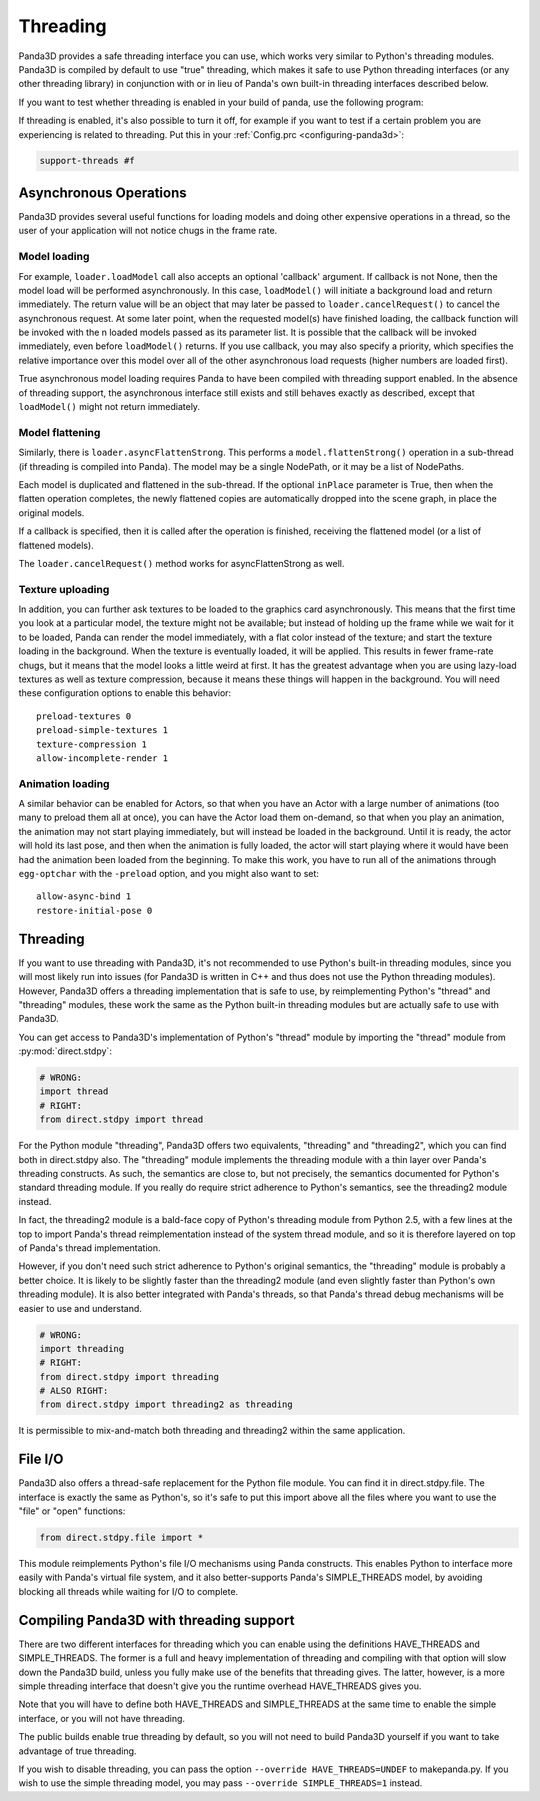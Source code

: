 .. _threading:

Threading
=========

Panda3D provides a safe threading interface you can use, which works very
similar to Python's threading modules. Panda3D is compiled by default to use
"true" threading, which makes it safe to use Python threading interfaces (or any
other threading library) in conjunction with or in lieu of Panda's own built-in
threading interfaces described below.

If you want to test whether threading is enabled in your build of panda, use the
following program:

.. only:: python

   .. code-block:: python

      from panda3d.core import Thread
      print(Thread.isThreadingSupported())

.. only:: cpp

   .. code-block:: cpp

      #include "thread.h"

      int main() {
        std::cerr << Thread::is_threading_supported() << std::endl;
        return 0;
      }

If threading is enabled, it's also possible to turn it off, for example if you
want to test if a certain problem you are experiencing is related to threading.
Put this in your :ref:`Config.prc <configuring-panda3d>`:

.. code-block:: text

   support-threads #f

Asynchronous Operations
-----------------------

Panda3D provides several useful functions for loading models and doing other
expensive operations in a thread, so the user of your application will not
notice chugs in the frame rate.

Model loading
~~~~~~~~~~~~~

For example, ``loader.loadModel`` call also accepts an optional 'callback'
argument. If callback is not None, then the model load will be performed
asynchronously. In this case, ``loadModel()`` will initiate a background load
and return immediately. The return value will be an object that may later be
passed to ``loader.cancelRequest()`` to cancel the asynchronous request. At some
later point, when the requested model(s) have finished loading, the callback
function will be invoked with the n loaded models passed as its parameter list.
It is possible that the callback will be invoked immediately, even before
``loadModel()`` returns. If you use callback, you may also specify a priority,
which specifies the relative importance over this model over all of the other
asynchronous load requests (higher numbers are loaded first).

True asynchronous model loading requires Panda to have been compiled with
threading support enabled. In the absence of threading support, the asynchronous
interface still exists and still behaves exactly as described, except that
``loadModel()`` might not return immediately.

Model flattening
~~~~~~~~~~~~~~~~

Similarly, there is ``loader.asyncFlattenStrong``. This performs a
``model.flattenStrong()`` operation in a sub-thread (if threading is compiled
into Panda). The model may be a single NodePath, or it may be a list of
NodePaths.

Each model is duplicated and flattened in the sub-thread. If the optional
``inPlace`` parameter is True, then when the flatten operation completes, the
newly flattened copies are automatically dropped into the scene graph, in place
the original models.

If a callback is specified, then it is called after the operation is finished,
receiving the flattened model (or a list of flattened models).

The ``loader.cancelRequest()`` method works for asyncFlattenStrong as well.

Texture uploading
~~~~~~~~~~~~~~~~~

In addition, you can further ask textures to be loaded to the graphics card
asynchronously. This means that the first time you look at a particular model,
the texture might not be available; but instead of holding up the frame while we
wait for it to be loaded, Panda can render the model immediately, with a flat
color instead of the texture; and start the texture loading in the background.
When the texture is eventually loaded, it will be applied. This results in fewer
frame-rate chugs, but it means that the model looks a little weird at first. It
has the greatest advantage when you are using lazy-load textures as well as
texture compression, because it means these things will happen in the
background. You will need these configuration options to enable this behavior::

   preload-textures 0
   preload-simple-textures 1
   texture-compression 1
   allow-incomplete-render 1

Animation loading
~~~~~~~~~~~~~~~~~

A similar behavior can be enabled for Actors, so that when you have an Actor
with a large number of animations (too many to preload them all at once), you
can have the Actor load them on-demand, so that when you play an animation, the
animation may not start playing immediately, but will instead be loaded in the
background. Until it is ready, the actor will hold its last pose, and then when
the animation is fully loaded, the actor will start playing where it would have
been had the animation been loaded from the beginning. To make this work, you
have to run all of the animations through ``egg-optchar`` with the ``-preload``
option, and you might also want to set::

   allow-async-bind 1
   restore-initial-pose 0

Threading
---------

If you want to use threading with Panda3D, it's not recommended to use Python's
built-in threading modules, since you will most likely run into issues (for
Panda3D is written in C++ and thus does not use the Python threading modules).
However, Panda3D offers a threading implementation that is safe to use, by
reimplementing Python's "thread" and "threading" modules, these work the same as
the Python built-in threading modules but are actually safe to use with Panda3D.

You can get access to Panda3D's implementation of Python's "thread" module by
importing the "thread" module from :py:mod:`direct.stdpy`:

.. code-block:: python

   # WRONG:
   import thread
   # RIGHT:
   from direct.stdpy import thread

For the Python module "threading", Panda3D offers two equivalents, "threading"
and "threading2", which you can find both in direct.stdpy also. The "threading"
module implements the threading module with a thin layer over Panda's threading
constructs. As such, the semantics are close to, but not precisely, the
semantics documented for Python's standard threading module. If you really do
require strict adherence to Python's semantics, see the threading2 module
instead.

In fact, the threading2 module is a bald-face copy of Python's threading module
from Python 2.5, with a few lines at the top to import Panda's thread
reimplementation instead of the system thread module, and so it is therefore
layered on top of Panda's thread implementation.

However, if you don't need such strict adherence to Python's original semantics,
the "threading" module is probably a better choice. It is likely to be slightly
faster than the threading2 module (and even slightly faster than Python's own
threading module). It is also better integrated with Panda's threads, so that
Panda's thread debug mechanisms will be easier to use and understand.

.. code-block:: python

   # WRONG:
   import threading
   # RIGHT:
   from direct.stdpy import threading
   # ALSO RIGHT:
   from direct.stdpy import threading2 as threading

It is permissible to mix-and-match both threading and threading2 within the same
application.

File I/O
--------

Panda3D also offers a thread-safe replacement for the Python file module. You
can find it in direct.stdpy.file. The interface is exactly the same as Python's,
so it's safe to put this import above all the files where you want to use the
"file" or "open" functions:

.. code-block:: python

   from direct.stdpy.file import *

This module reimplements Python's file I/O mechanisms using Panda constructs.
This enables Python to interface more easily with Panda's virtual file system,
and it also better-supports Panda's SIMPLE_THREADS model, by avoiding blocking
all threads while waiting for I/O to complete.

Compiling Panda3D with threading support
----------------------------------------

There are two different interfaces for threading which you can enable using the
definitions HAVE_THREADS and SIMPLE_THREADS. The former is a full and heavy
implementation of threading and compiling with that option will slow down the
Panda3D build, unless you fully make use of the benefits that threading gives.
The latter, however, is a more simple threading interface that doesn't give you
the runtime overhead HAVE_THREADS gives you.

Note that you will have to define both HAVE_THREADS and SIMPLE_THREADS at the
same time to enable the simple interface, or you will not have threading.

The public builds enable true threading by default, so you will not need to
build Panda3D yourself if you want to take advantage of true threading.

If you wish to disable threading, you can pass the option
``--override HAVE_THREADS=UNDEF`` to makepanda.py. If you wish to use the simple
threading model, you may pass ``--override SIMPLE_THREADS=1`` instead.
